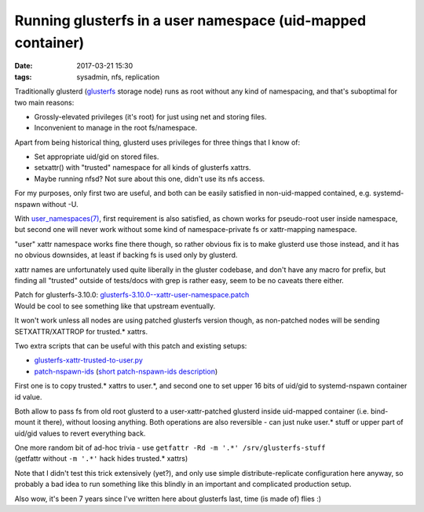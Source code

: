 Running glusterfs in a user namespace (uid-mapped container)
############################################################

:date: 2017-03-21 15:30
:tags: sysadmin, nfs, replication


Traditionally glusterd (glusterfs_ storage node) runs as root without any kind of
namespacing, and that's suboptimal for two main reasons:

- Grossly-elevated privileges (it's root) for just using net and storing files.
- Inconvenient to manage in the root fs/namespace.

Apart from being historical thing, glusterd uses privileges for three things
that I know of:

- Set appropriate uid/gid on stored files.
- setxattr() with "trusted" namespace for all kinds of glusterfs xattrs.
- Maybe running nfsd? Not sure about this one, didn't use its nfs access.

For my purposes, only first two are useful, and both can be easily satisfied in
non-uid-mapped contained, e.g. systemd-nspawn without -U.

With `user_namespaces(7)`_, first requirement is also satisfied, as chown works
for pseudo-root user inside namespace, but second one will never work without
some kind of namespace-private fs or xattr-mapping namespace.

"user" xattr namespace works fine there though, so rather obvious fix is to make
glusterd use those instead, and it has no obvious downsides, at least if backing
fs is used only by glusterd.

xattr names are unfortunately used quite liberally in the gluster codebase, and
don't have any macro for prefix, but finding all "trusted" outside of tests/docs
with grep is rather easy, seem to be no caveats there either.

| Patch for glusterfs-3.10.0: `glusterfs-3.10.0--xattr-user-namespace.patch`_
| Would be cool to see something like that upstream eventually.

It won't work unless all nodes are using patched glusterfs version though,
as non-patched nodes will be sending SETXATTR/XATTROP for trusted.\* xattrs.

Two extra scripts that can be useful with this patch and existing setups:

- `glusterfs-xattr-trusted-to-user.py`_
- `patch-nspawn-ids`_ (`short patch-nspawn-ids description`_)

First one is to copy trusted.\* xattrs to user.\*, and second one to set upper
16 bits of uid/gid to systemd-nspawn container id value.

Both allow to pass fs from old root glusterd to a user-xattr-patched glusterd
inside uid-mapped container (i.e. bind-mount it there), without loosing anything.
Both operations are also reversible - can just nuke user.\* stuff or upper part
of uid/gid values to revert everything back.

| One more random bit of ad-hoc trivia - use ``getfattr -Rd -m '.*' /srv/glusterfs-stuff``
| (getfattr without ``-m '.*'`` hack hides trusted.\* xattrs)

Note that I didn't test this trick extensively (yet?), and only use simple
distribute-replicate configuration here anyway, so probably a bad idea to run
something like this blindly in an important and complicated production setup.

Also wow, it's been 7 years since I've written here about glusterfs last,
time (is made of) flies :)


.. _glusterfs: http://gluster.org/
.. _user_namespaces(7): http://man7.org/linux/man-pages/man7/user_namespaces.7.html
.. _glusterfs-3.10.0--xattr-user-namespace.patch: {static}misc/glusterfs-3.10.0--xattr-user-namespace.patch
.. _glusterfs-xattr-trusted-to-user.py: {static}misc/glusterfs-xattr-trusted-to-user.py
.. _patch-nspawn-ids: https://github.com/mk-fg/fgtk/blob/master/patch-nspawn-ids
.. _short patch-nspawn-ids description: https://github.com/mk-fg/fgtk/#patch-nspawn-ids
